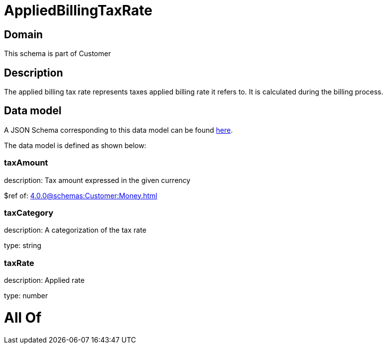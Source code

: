 = AppliedBillingTaxRate

[#domain]
== Domain

This schema is part of Customer

[#description]
== Description

The applied billing tax rate represents taxes applied billing rate it refers to. It is calculated during the billing process.


[#data_model]
== Data model

A JSON Schema corresponding to this data model can be found https://tmforum.org[here].

The data model is defined as shown below:


=== taxAmount
description: Tax amount expressed in the given currency

$ref of: xref:4.0.0@schemas:Customer:Money.adoc[]


=== taxCategory
description: A categorization of the tax rate

type: string


=== taxRate
description: Applied rate

type: number


= All Of 
